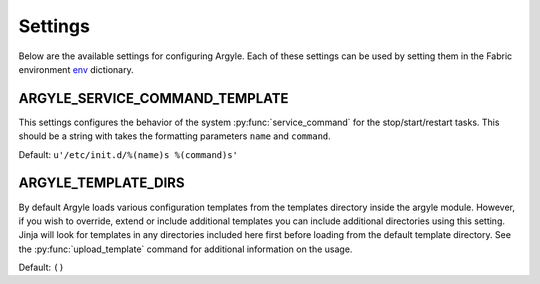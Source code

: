 Settings
==================

Below are the available settings for configuring Argyle. Each of these settings
can be used by setting them in the Fabric environment 
`env <http://docs.fabfile.org/en/1.4.0/usage/env.html>`_ dictionary.


.. _ARGYLE_SERVICE_COMMAND_TEMPLATE:

ARGYLE_SERVICE_COMMAND_TEMPLATE
--------------------------------------

This settings configures the behavior of the system :py:func:`service_command`
for the stop/start/restart tasks. This should be a string with 
takes the formatting parameters ``name`` and ``command``.

Default: ``u'/etc/init.d/%(name)s %(command)s'``


.. _ARGYLE_TEMPLATE_DIRS:

ARGYLE_TEMPLATE_DIRS
--------------------------------------

By default Argyle loads various configuration templates from the templates
directory inside the argyle module. However, if you wish to override, extend or
include additional templates you can include additional directories using
this setting. Jinja will look for templates in any directories included here
first before loading from the default template directory. See the 
:py:func:`upload_template` command for additional information on the usage.

Default: ``()``
